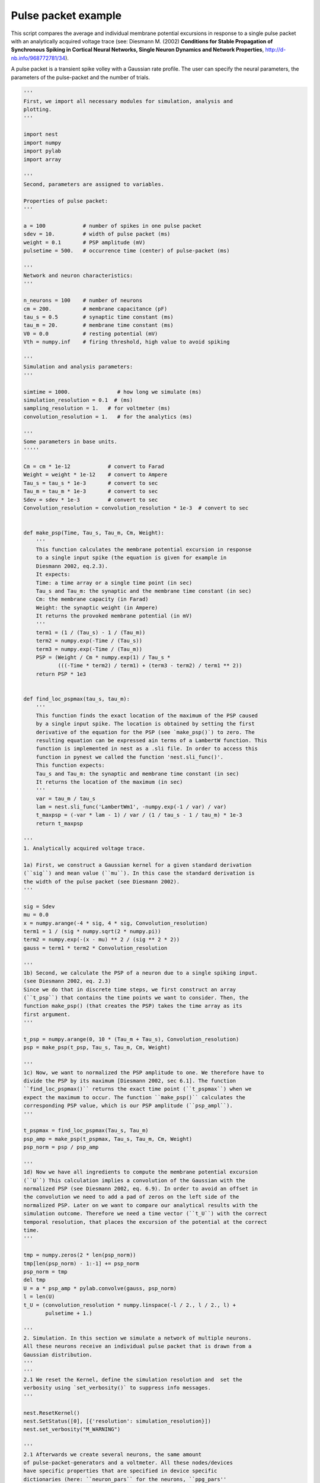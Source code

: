 

.. _sphx_glr_auto_examples_pulsepacket.py:


Pulse packet example
--------------------

This script compares the average and individual membrane potential excursions
in response to a single pulse packet with an analytically acquired voltage
trace (see: Diesmann M. (2002) **Conditions for Stable Propagation of
Synchronous Spiking in Cortical Neural Networks, Single Neuron Dynamics and
Network Properties**, http://d-nb.info/968772781/34).

A pulse packet is a transient spike volley with a Gaussian rate profile.
The user can specify the neural parameters, the parameters of the
pulse-packet and the number of trials.



.. code-block:: python


    '''
    First, we import all necessary modules for simulation, analysis and
    plotting.
    '''

    import nest
    import numpy
    import pylab
    import array

    '''
    Second, parameters are assigned to variables.

    Properties of pulse packet:
    '''

    a = 100            # number of spikes in one pulse packet
    sdev = 10.         # width of pulse packet (ms)
    weight = 0.1       # PSP amplitude (mV)
    pulsetime = 500.   # occurrence time (center) of pulse-packet (ms)

    '''
    Network and neuron characteristics:
    '''

    n_neurons = 100    # number of neurons
    cm = 200.          # membrane capacitance (pF)
    tau_s = 0.5        # synaptic time constant (ms)
    tau_m = 20.        # membrane time constant (ms)
    V0 = 0.0           # resting potential (mV)
    Vth = numpy.inf    # firing threshold, high value to avoid spiking

    '''
    Simulation and analysis parameters:
    '''

    simtime = 1000.               # how long we simulate (ms)
    simulation_resolution = 0.1  # (ms)
    sampling_resolution = 1.   # for voltmeter (ms)
    convolution_resolution = 1.   # for the analytics (ms)

    '''
    Some parameters in base units.
    '''''

    Cm = cm * 1e-12            # convert to Farad
    Weight = weight * 1e-12    # convert to Ampere
    Tau_s = tau_s * 1e-3       # convert to sec
    Tau_m = tau_m * 1e-3       # convert to sec
    Sdev = sdev * 1e-3         # convert to sec
    Convolution_resolution = convolution_resolution * 1e-3  # convert to sec


    def make_psp(Time, Tau_s, Tau_m, Cm, Weight):
        '''
        This function calculates the membrane potential excursion in response
        to a single input spike (the equation is given for example in
        Diesmann 2002, eq.2.3).
        It expects:
        Time: a time array or a single time point (in sec)
        Tau_s and Tau_m: the synaptic and the membrane time constant (in sec)
        Cm: the membrane capacity (in Farad)
        Weight: the synaptic weight (in Ampere)
        It returns the provoked membrane potential (in mV)
        '''
        term1 = (1 / (Tau_s) - 1 / (Tau_m))
        term2 = numpy.exp(-Time / (Tau_s))
        term3 = numpy.exp(-Time / (Tau_m))
        PSP = (Weight / Cm * numpy.exp(1) / Tau_s *
               (((-Time * term2) / term1) + (term3 - term2) / term1 ** 2))
        return PSP * 1e3


    def find_loc_pspmax(tau_s, tau_m):
        '''
        This function finds the exact location of the maximum of the PSP caused
        by a single input spike. The location is obtained by setting the first
        derivative of the equation for the PSP (see `make_psp()`) to zero. The
        resulting equation can be expressed ain terms of a LambertW function. This
        function is implemented in nest as a .sli file. In order to access this
        function in pynest we called the function 'nest.sli_func()'.
        This function expects:
        Tau_s and Tau_m: the synaptic and membrane time constant (in sec)
        It returns the location of the maximum (in sec)
        '''
        var = tau_m / tau_s
        lam = nest.sli_func('LambertWm1', -numpy.exp(-1 / var) / var)
        t_maxpsp = (-var * lam - 1) / var / (1 / tau_s - 1 / tau_m) * 1e-3
        return t_maxpsp

    '''
    1. Analytically acquired voltage trace.

    1a) First, we construct a Gaussian kernel for a given standard derivation
    (``sig``) and mean value (``mu``). In this case the standard derivation is
    the width of the pulse packet (see Diesmann 2002).
    '''

    sig = Sdev
    mu = 0.0
    x = numpy.arange(-4 * sig, 4 * sig, Convolution_resolution)
    term1 = 1 / (sig * numpy.sqrt(2 * numpy.pi))
    term2 = numpy.exp(-(x - mu) ** 2 / (sig ** 2 * 2))
    gauss = term1 * term2 * Convolution_resolution

    '''
    1b) Second, we calculate the PSP of a neuron due to a single spiking input.
    (see Diesmann 2002, eq. 2.3)
    Since we do that in discrete time steps, we first construct an array
    (``t_psp``) that contains the time points we want to consider. Then, the
    function make_psp() (that creates the PSP) takes the time array as its
    first argument.
    '''

    t_psp = numpy.arange(0, 10 * (Tau_m + Tau_s), Convolution_resolution)
    psp = make_psp(t_psp, Tau_s, Tau_m, Cm, Weight)

    '''
    1c) Now, we want to normalized the PSP amplitude to one. We therefore have to
    divide the PSP by its maximum [Diesmann 2002, sec 6.1]. The function
    ``find_loc_pspmax()`` returns the exact time point (``t_pspmax``) when we
    expect the maximum to occur. The function ``make_psp()`` calculates the
    corresponding PSP value, which is our PSP amplitude (``psp_ampl``).
    '''

    t_pspmax = find_loc_pspmax(Tau_s, Tau_m)
    psp_amp = make_psp(t_pspmax, Tau_s, Tau_m, Cm, Weight)
    psp_norm = psp / psp_amp

    '''
    1d) Now we have all ingredients to compute the membrane potential excursion
    (``U``) This calculation implies a convolution of the Gaussian with the
    normalized PSP (see Diesmann 2002, eq. 6.9). In order to avoid an offset in
    the convolution we need to add a pad of zeros on the left side of the
    normalized PSP. Later on we want to compare our analytical results with the
    simulation outcome. Therefore we need a time vector (``t_U``) with the correct
    temporal resolution, that places the excursion of the potential at the correct
    time.
    '''

    tmp = numpy.zeros(2 * len(psp_norm))
    tmp[len(psp_norm) - 1:-1] += psp_norm
    psp_norm = tmp
    del tmp
    U = a * psp_amp * pylab.convolve(gauss, psp_norm)
    l = len(U)
    t_U = (convolution_resolution * numpy.linspace(-l / 2., l / 2., l) +
           pulsetime + 1.)

    '''
    2. Simulation. In this section we simulate a network of multiple neurons.
    All these neurons receive an individual pulse packet that is drawn from a
    Gaussian distribution.
    '''
    '''
    2.1 We reset the Kernel, define the simulation resolution and  set the
    verbosity using `set_verbosity()` to suppress info messages.
    '''

    nest.ResetKernel()
    nest.SetStatus([0], [{'resolution': simulation_resolution}])
    nest.set_verbosity("M_WARNING")

    '''
    2.1 Afterwards we create several neurons, the same amount
    of pulse-packet-generators and a voltmeter. All these nodes/devices
    have specific properties that are specified in device specific
    dictionaries (here: ``neuron_pars`` for the neurons, ``ppg_pars''
    for the  and pulse-packet-generators and ``vm_pars`` for the voltmeter).
    '''

    neuron_pars = {
        'V_th': Vth,
        'tau_m': tau_m,
        'tau_syn_ex': tau_s,
        'C_m': cm,
        'E_L': V0,
        'V_reset': V0,
        'V_m': V0
        }
    neurons = nest.Create('iaf_psc_alpha', n_neurons, neuron_pars)
    ppg_pars = {
        'pulse_times': [pulsetime],
        'activity': a,
        'sdev': sdev
        }
    ppgs = nest.Create('pulsepacket_generator', n_neurons, ppg_pars)
    vm_pars = {
        'record_to': ['memory'],
        'withtime': True,
        'withgid': True,
        'interval': sampling_resolution
        }
    vm = nest.Create('voltmeter', 1, vm_pars)

    '''
    2.2 Now, we connect each pulse generator to one neuron via static synapses.
    We want to keep all properties of the static synapse constant except the
    synaptic weight. Therefore we change the weight with  the help of the command
    `SetDefaults()`.
    The command `Connect` connects all kinds of nodes/devices. Since multiple
    nodes/devices can be connected in different ways e.g. each source connects
    to all targets, each source connects to a subset of targets or each source
    connects to exactly one target, we have to specify the connection. In our
    case we use the ``one-to-one`` connection routine since we connect one pulse
    generator (source) to one neuron (target).
    In addition we also connect the voltmeter to the neurons'
    '''

    nest.SetDefaults('static_synapse', {'weight': weight})
    nest.Connect(ppgs, neurons, 'one_to_one')
    nest.Connect(vm, neurons)

    '''
    2.3. In the next step we run the simulation for a given duration
    ( ``simtime``, unit is ms).
    '''

    nest.Simulate(simtime)

    '''
    2.4 Finally, we record the membrane potential, when it occurred and to
    which neuron it belongs. We obtain this information using the command
    'nest.GetStatus(vm, 'events')[0]'). The sender and the time point of a
    voltage data point at position x in the voltage array (``V_m``), can be
    found at the same position x in the sender (``senders``) and the time
    array (``times``).
    '''

    Vm = nest.GetStatus(vm, 'events')[0]['V_m']
    times = nest.GetStatus(vm, 'events')[0]['times']
    senders = nest.GetStatus(vm, 'events')[0]['senders']

    '''
    3. Plotting section. Here we plot the membrane potential derived
    from theory and from simulation. Since we simulate multiple neurons
    that received slightly different pulse packets, we plot the individual
    and the averaged membrane potentials.
    '''

    '''
    Here we plot the analytical solution U (the resting potential
    V0 shifts the membrane potential up- or downwards).
    '''
    pylab.plot(t_U, U + V0, 'r', lw=2, zorder=3, label='analytical solution')

    '''
    Here we plot all individual membrane potentials.
    The time axes is the range of the simulation time in steps of ms.
    '''

    Vm_single = [Vm[senders == ii] for ii in neurons]
    simtimes = numpy.arange(1, simtime)
    for idn in range(n_neurons):
        if idn == 0:
            pylab.plot(simtimes, Vm_single[idn], 'gray',
                       zorder=1, label='single potentials')
        else:
            pylab.plot(simtimes, Vm_single[idn], 'gray', zorder=1)

    '''
    Here we plot the averaged membrane potential.
    '''

    Vm_average = numpy.mean(Vm_single, axis=0)
    pylab.plot(simtimes, Vm_average, 'b', lw=4,
               zorder=2, label='averaged potential')
    pylab.legend()
    pylab.xlabel('time (ms)')
    pylab.ylabel('membrane potential (mV)')
    pylab.xlim((-5 * (tau_m + tau_s) + pulsetime,
                10 * (tau_m + tau_s) + pulsetime))

**Total running time of the script:** ( 0 minutes  0.000 seconds)



.. only :: html

 .. container:: sphx-glr-footer


  .. container:: sphx-glr-download

     :download:`Download Python source code: pulsepacket.py <pulsepacket.py>`



  .. container:: sphx-glr-download

     :download:`Download Jupyter notebook: pulsepacket.ipynb <pulsepacket.ipynb>`


.. only:: html

 .. rst-class:: sphx-glr-signature

    `Gallery generated by Sphinx-Gallery <https://sphinx-gallery.readthedocs.io>`_
